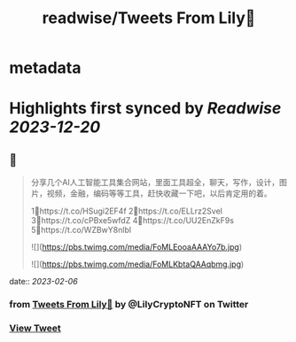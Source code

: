 :PROPERTIES:
:title: readwise/Tweets From Lily🎡
:END:


* metadata
:PROPERTIES:
:author: [[LilyCryptoNFT on Twitter]]
:full-title: "Tweets From Lily🎡"
:category: [[tweets]]
:url: https://twitter.com/LilyCryptoNFT
:image-url: https://pbs.twimg.com/profile_images/1634060888872484864/P7Huw7gK.jpg
:END:

* Highlights first synced by [[Readwise]] [[2023-12-20]]
** 📌
#+BEGIN_QUOTE
分享几个AI人工智能工具集合网站，里面工具超全，聊天，写作，设计，图片，视频，金融，编码等等工具，赶快收藏一下吧，以后肯定用的着。

1⃣https://t.co/HSugi2EF4f 
2⃣https://t.co/ELLrz2Svel
3⃣https://t.co/cPBxe5wfdZ
4⃣https://t.co/UU2EnZkF9s
5⃣https://t.co/WZBwY8nlbl 

![](https://pbs.twimg.com/media/FoMLEooaAAAYo7b.jpg) 

![](https://pbs.twimg.com/media/FoMLKbtaQAAqbmg.jpg) 
#+END_QUOTE
    date:: [[2023-02-06]]
*** from _Tweets From Lily🎡_ by @LilyCryptoNFT on Twitter
*** [[https://twitter.com/LilyCryptoNFT/status/1622154882269712384][View Tweet]]